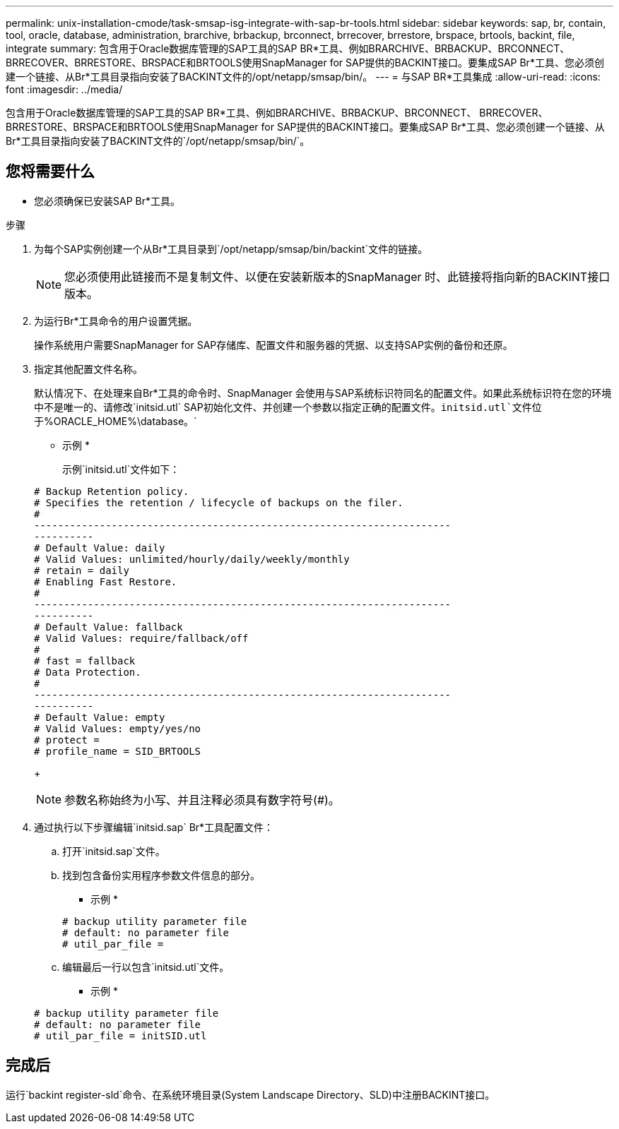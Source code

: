 ---
permalink: unix-installation-cmode/task-smsap-isg-integrate-with-sap-br-tools.html 
sidebar: sidebar 
keywords: sap, br, contain, tool, oracle, database, administration, brarchive, brbackup, brconnect, brrecover, brrestore, brspace, brtools, backint, file, integrate 
summary: 包含用于Oracle数据库管理的SAP工具的SAP BR*工具、例如BRARCHIVE、BRBACKUP、BRCONNECT、 BRRECOVER、BRRESTORE、BRSPACE和BRTOOLS使用SnapManager for SAP提供的BACKINT接口。要集成SAP Br*工具、您必须创建一个链接、从Br*工具目录指向安装了BACKINT文件的/opt/netapp/smsap/bin/。 
---
= 与SAP BR*工具集成
:allow-uri-read: 
:icons: font
:imagesdir: ../media/


[role="lead"]
包含用于Oracle数据库管理的SAP工具的SAP BR*工具、例如BRARCHIVE、BRBACKUP、BRCONNECT、 BRRECOVER、BRRESTORE、BRSPACE和BRTOOLS使用SnapManager for SAP提供的BACKINT接口。要集成SAP Br*工具、您必须创建一个链接、从Br*工具目录指向安装了BACKINT文件的`/opt/netapp/smsap/bin/`。



== 您将需要什么

* 您必须确保已安装SAP Br*工具。


.步骤
. 为每个SAP实例创建一个从Br*工具目录到`/opt/netapp/smsap/bin/backint`文件的链接。
+

NOTE: 您必须使用此链接而不是复制文件、以便在安装新版本的SnapManager 时、此链接将指向新的BACKINT接口版本。

. 为运行Br*工具命令的用户设置凭据。
+
操作系统用户需要SnapManager for SAP存储库、配置文件和服务器的凭据、以支持SAP实例的备份和还原。

. 指定其他配置文件名称。
+
默认情况下、在处理来自Br*工具的命令时、SnapManager 会使用与SAP系统标识符同名的配置文件。如果此系统标识符在您的环境中不是唯一的、请修改`initsid.utl` SAP初始化文件、并创建一个参数以指定正确的配置文件。`initsid.utl`文件位于`%ORACLE_HOME%\database。`

+
* 示例 *

+
示例`initsid.utl`文件如下：

+
[listing]
----
# Backup Retention policy.
# Specifies the retention / lifecycle of backups on the filer.
#
----------------------------------------------------------------------
----------
# Default Value: daily
# Valid Values: unlimited/hourly/daily/weekly/monthly
# retain = daily
# Enabling Fast Restore.
#
----------------------------------------------------------------------
----------
# Default Value: fallback
# Valid Values: require/fallback/off
#
# fast = fallback
# Data Protection.
#
----------------------------------------------------------------------
----------
# Default Value: empty
# Valid Values: empty/yes/no
# protect =
# profile_name = SID_BRTOOLS
----
+

NOTE: 参数名称始终为小写、并且注释必须具有数字符号(#)。

. 通过执行以下步骤编辑`initsid.sap` Br*工具配置文件：
+
.. 打开`initsid.sap`文件。
.. 找到包含备份实用程序参数文件信息的部分。
+
* 示例 *

+
[listing]
----
# backup utility parameter file
# default: no parameter file
# util_par_file =
----
.. 编辑最后一行以包含`initsid.utl`文件。
+
* 示例 *

+
[listing]
----
# backup utility parameter file
# default: no parameter file
# util_par_file = initSID.utl
----






== 完成后

运行`backint register-sld`命令、在系统环境目录(System Landscape Directory、SLD)中注册BACKINT接口。
